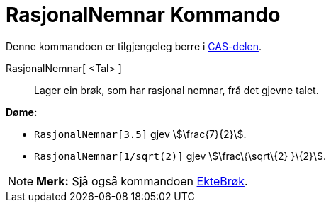 = RasjonalNemnar Kommando
:page-en: commands/Rationalize
ifdef::env-github[:imagesdir: /nn/modules/ROOT/assets/images]

Denne kommandoen er tilgjengeleg berre i xref:/CAS_delen.adoc[CAS-delen].

RasjonalNemnar[ <Tal> ]::
  Lager ein brøk, som har rasjonal nemnar, frå det gjevne talet.

[EXAMPLE]
====

*Døme:*

* `++RasjonalNemnar[3.5]++` gjev stem:[\frac{7}{2}].
* `++RasjonalNemnar[1/sqrt(2)]++` gjev stem:[\frac\{\sqrt\{2} }\{2}].

====

[NOTE]
====

*Merk:* Sjå også kommandoen xref:/commands/EkteBrøk.adoc[EkteBrøk].

====
